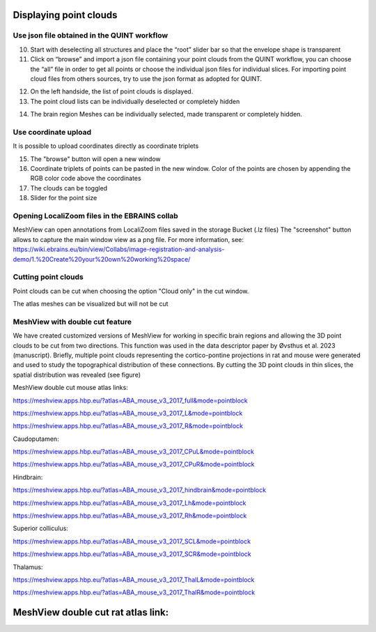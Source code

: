 **Displaying point clouds**
------------------------------
Use json file obtained in the QUINT workflow
^^^^^^^^^^^^^^^^^^^^^^^^^^^^^^^^^^^^^^^^^^^^^^


.. image:: 483026fbdc47496f8b140360f8bcbb0c/media/image9.png
   :width: 6.3in
   :height: 3.24861in
   
   
(10) Start with deselecting all structures and place the “root” slider
     bar so that the envelope shape is transparent
(11) Click on “browse” and import a json file containing your point
     clouds from the QUINT workflow, you can choose the “all” file in
     order to get all points or choose the individual json files for
     individual slices. For importing point cloud files from others
     sources, try to use the json format as adopted for QUINT.
     
.. image:: 483026fbdc47496f8b140360f8bcbb0c/media/image10.png
   :width: 3.48472in
   :height: 3.00556in

.. image:: 483026fbdc47496f8b140360f8bcbb0c/media/image11.png
   :width: 6.3in
   :height: 2.97639in
   
(12) On the left handside, the list of point clouds is displayed.
(13) The point cloud lists can be individually deselected or completely
     hidden
     
.. image:: 483026fbdc47496f8b140360f8bcbb0c/media/image12.png
   :width: 6.3in
   :height: 3.16528in
   
(14) The brain region Meshes can be individually selected, made
     transparent or completely hidden.
   
Use coordinate upload
^^^^^^^^^^^^^^^^^^^^^^^^^^^^^^^^^^^^^^^^^^^^^^

It is possible to upload coordinates directly as coordinate triplets

.. image:: 483026fbdc47496f8b140360f8bcbb0c/media/image13.png
   :width: 6.3in
   :height: 3.16528in

(15) The "browse" button will open a new window
(16) Coordinate triplets of points can be pasted in the new window. Color of the points are chosen by appending the RGB color code above the coordinates
(17) The clouds can be toggled
(18) Slider for the point size

Opening LocaliZoom files in the EBRAINS collab
^^^^^^^^^^^^^^^^^^^^^^^^^^^^^^^^^^^^^^^^^^^^^^
MeshView can open annotations from LocaliZoom files saved in the storage Bucket (.lz files) 
The "screenshot" button allows to capture the main window view as a png file.
For more information, see:  https://wiki.ebrains.eu/bin/view/Collabs/image-registration-and-analysis-demo/1.%20Create%20your%20own%20working%20space/

.. image:: 483026fbdc47496f8b140360f8bcbb0c/media/image19.png
   :width: 6.3in
   :height: 3.16528in


Cutting point clouds
^^^^^^^^^^^^^^^^^^^^^^^^^^^^^^^^^^^^^^^^^^^^^^
Point clouds can be cut when choosing the option "Cloud only" in the cut window.

.. image:: 483026fbdc47496f8b140360f8bcbb0c/media/image17.png
   :width: 6.3in
   :height: 3.16528in
   
   
The atlas meshes can be visualized but will not be cut  

.. image:: 483026fbdc47496f8b140360f8bcbb0c/media/image18.png
   :width: 6.3in
   :height: 3.16528in
   
MeshView with double cut feature
^^^^^^^^^^^^^^^^^^^^^^^^^^^^^^^^^^^^^^^^^^^^^^
We have created customized versions of MeshView for working in specific brain regions and allowing the 3D point clouds to be cut from two directions. This function was used in the data descriptor paper by Øvsthus et al. 2023 (manuscript). Briefly, multiple point clouds representing the cortico-pontine projections in rat and mouse were generated and used to study the topographical distribution of these connections. By cutting the 3D point clouds in thin slices, the spatial distribution was revealed (see figure)

MeshView double cut mouse atlas links:

https://meshview.apps.hbp.eu/?atlas=ABA_mouse_v3_2017_full&mode=pointblock

https://meshview.apps.hbp.eu/?atlas=ABA_mouse_v3_2017_L&mode=pointblock

https://meshview.apps.hbp.eu/?atlas=ABA_mouse_v3_2017_R&mode=pointblock

Caudoputamen:

https://meshview.apps.hbp.eu/?atlas=ABA_mouse_v3_2017_CPuL&mode=pointblock

https://meshview.apps.hbp.eu/?atlas=ABA_mouse_v3_2017_CPuR&mode=pointblock

Hindbrain:

https://meshview.apps.hbp.eu/?atlas=ABA_mouse_v3_2017_hindbrain&mode=pointblock

https://meshview.apps.hbp.eu/?atlas=ABA_mouse_v3_2017_Lh&mode=pointblock

https://meshview.apps.hbp.eu/?atlas=ABA_mouse_v3_2017_Rh&mode=pointblock

Superior colliculus:

https://meshview.apps.hbp.eu/?atlas=ABA_mouse_v3_2017_SCL&mode=pointblock

https://meshview.apps.hbp.eu/?atlas=ABA_mouse_v3_2017_SCR&mode=pointblock

Thalamus:

https://meshview.apps.hbp.eu/?atlas=ABA_mouse_v3_2017_ThalL&mode=pointblock

https://meshview.apps.hbp.eu/?atlas=ABA_mouse_v3_2017_ThalR&mode=pointblock


MeshView double cut rat atlas link:
----------------------------------------


